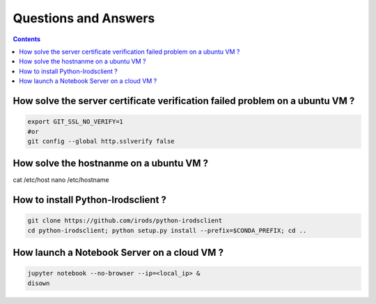 =====================
Questions and Answers
=====================

.. contents::

How solve the server certificate verification failed problem on a ubuntu VM ?
-----------------------------------------------------------------------------

.. code:: shell

    export GIT_SSL_NO_VERIFY=1
    #or
    git config --global http.sslverify false

How solve the hostnanme on a ubuntu VM ?
----------------------------------------

cat /etc/host
nano /etc/hostname


How to install Python-Irodsclient ?
-----------------------------------

.. code:: shell

    git clone https://github.com/irods/python-irodsclient
    cd python-irodsclient; python setup.py install --prefix=$CONDA_PREFIX; cd ..

How launch a Notebook Server on a cloud VM ?
--------------------------------------------

.. code:: shell

    jupyter notebook --no-browser --ip=<local_ip> &
    disown
